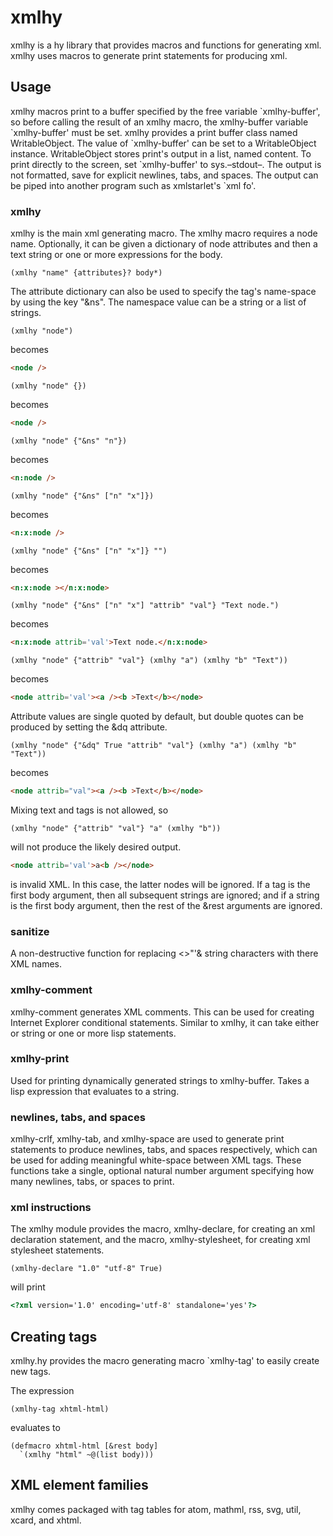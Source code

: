 * xmlhy
  xmlhy is a hy library that provides macros and functions for
  generating xml. xmlhy uses macros to generate print statements for
  producing xml.
** Usage
   xmlhy macros print to a buffer specified by the free variable
   `xmlhy-buffer', so before calling the result of an xmlhy macro, the
   xmlhy-buffer variable `xmlhy-buffer' must be set. xmlhy provides a
   print buffer class named WritableObject. The value of
   `xmlhy-buffer' can be set to a WritableObject instance.
   WritableObject stores print's output in a list, named content. To
   print directly to the screen, set `xmlhy-buffer' to sys.--stdout--.
   The output is not formatted, save for explicit newlines, tabs, and
   spaces.  The output can be piped into another program such as
   xmlstarlet's `xml fo'.
*** xmlhy
    xmlhy is the main xml generating macro.  The xmlhy macro requires
    a node name. Optionally, it can be given a dictionary of node
    attributes and then a text string or one or more expressions for
    the body. 
    #+BEGIN_SRC hy
(xmlhy "name" {attributes}? body*)
    #+END_SRC
    The attribute dictionary can also be used to specify the tag's
    name-space by using the key "&ns". The namespace value can be a
    string or a list of strings.
   #+BEGIN_SRC hy
(xmlhy "node")
   #+END_SRC
   becomes
   #+BEGIN_SRC html
<node />
   #+END_SRC

   #+BEGIN_SRC hy
(xmlhy "node" {})
   #+END_SRC
   becomes
   #+BEGIN_SRC html
<node />
   #+END_SRC

   #+BEGIN_SRC hy
(xmlhy "node" {"&ns" "n"})
   #+END_SRC
   becomes
   #+BEGIN_SRC html
<n:node />
   #+END_SRC

   #+BEGIN_SRC hy
(xmlhy "node" {"&ns" ["n" "x"]})
   #+END_SRC
   becomes
   #+BEGIN_SRC html
<n:x:node />
   #+END_SRC

   #+BEGIN_SRC hy
(xmlhy "node" {"&ns" ["n" "x"]} "")
   #+END_SRC
   becomes
   #+BEGIN_SRC html
<n:x:node ></n:x:node>
   #+END_SRC

   #+BEGIN_SRC hy
(xmlhy "node" {"&ns" ["n" "x"] "attrib" "val"} "Text node.")
   #+END_SRC
   becomes
   #+BEGIN_SRC html
<n:x:node attrib='val'>Text node.</n:x:node>
   #+END_SRC

   #+BEGIN_SRC hy
(xmlhy "node" {"attrib" "val"} (xmlhy "a") (xmlhy "b" "Text"))
   #+END_SRC
   becomes
   #+BEGIN_SRC html
<node attrib='val'><a /><b >Text</b></node>
   #+END_SRC

   Attribute values are single quoted by default, but double quotes
   can be produced by setting the &dq attribute.
   #+BEGIN_SRC hy
(xmlhy "node" {"&dq" True "attrib" "val"} (xmlhy "a") (xmlhy "b" "Text"))
   #+END_SRC
   becomes
   #+BEGIN_SRC html
<node attrib="val"><a /><b >Text</b></node>
   #+END_SRC

   Mixing text and tags is not allowed, so
   #+BEGIN_SRC hy
(xmlhy "node" {"attrib" "val"} "a" (xmlhy "b"))
   #+END_SRC
   will not produce the likely desired output.
   #+BEGIN_SRC html
<node attrib='val'>a<b /></node>
   #+END_SRC
   is invalid XML. In this case, the latter nodes will be ignored. If
   a tag is the first body argument, then all subsequent strings
   are ignored; and if a string is the first body argument, then the
   rest of the &rest arguments are ignored.
*** sanitize
    A non-destructive function for replacing <>"'& string characters
    with there XML names.
*** xmlhy-comment
    xmlhy-comment generates XML comments. This can be used for
    creating Internet Explorer conditional statements. Similar to
    xmlhy, it can take either or string or one or more lisp statements.
*** xmlhy-print
    Used for printing dynamically generated strings to
    xmlhy-buffer. Takes a lisp expression that evaluates to a string.
*** newlines, tabs, and spaces
    xmlhy-crlf, xmlhy-tab, and xmlhy-space are used to generate print
    statements to produce newlines, tabs, and spaces respectively,
    which can be used for adding meaningful white-space between XML
    tags. These functions take a single, optional natural number
    argument specifying how many newlines, tabs, or spaces to print.
*** xml instructions
   The xmlhy module provides the macro, xmlhy-declare, for creating an
   xml declaration statement, and the macro, xmlhy-stylesheet, for
   creating xml stylesheet statements.
   #+BEGIN_SRC hy
(xmlhy-declare "1.0" "utf-8" True)
   #+END_SRC
   will print
   #+BEGIN_SRC html
<?xml version='1.0' encoding='utf-8' standalone='yes'?>
   #+END_SRC

** Creating tags
   xmlhy.hy provides the macro generating macro `xmlhy-tag' to easily
   create new tags.

   The expression
   #+BEGIN_SRC hy
(xmlhy-tag xhtml-html)
   #+END_SRC
   evaluates to
   #+BEGIN_SRC hy
(defmacro xhtml-html [&rest body]
  `(xmlhy "html" ~@(list body)))
   #+END_SRC

** XML element families
   xmlhy comes packaged with tag tables for atom, mathml, rss, svg,
   util, xcard, and xhtml.
